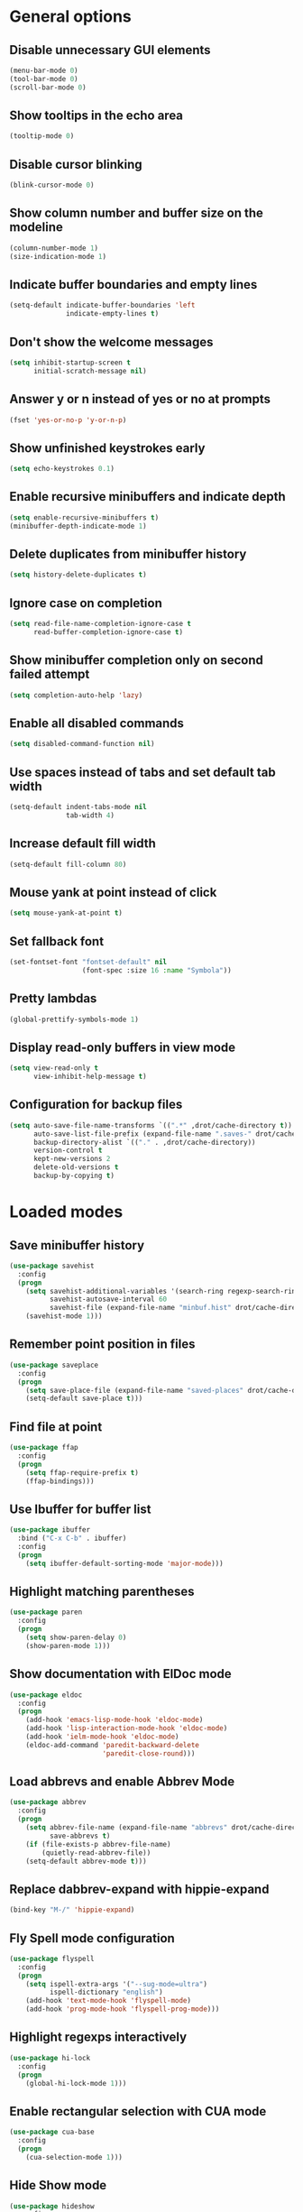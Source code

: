 * General options
** Disable unnecessary GUI elements
#+begin_src emacs-lisp
  (menu-bar-mode 0)
  (tool-bar-mode 0)
  (scroll-bar-mode 0)
#+end_src

** Show tooltips in the echo area
#+begin_src emacs-lisp
  (tooltip-mode 0)
#+end_src

** Disable cursor blinking
#+begin_src emacs-lisp
  (blink-cursor-mode 0)
#+end_src

** Show column number and buffer size on the modeline
#+begin_src emacs-lisp
  (column-number-mode 1)
  (size-indication-mode 1)
#+end_src

** Indicate buffer boundaries and empty lines
#+begin_src emacs-lisp
  (setq-default indicate-buffer-boundaries 'left
                indicate-empty-lines t)
#+end_src

** Don't show the welcome messages
#+begin_src emacs-lisp
  (setq inhibit-startup-screen t
        initial-scratch-message nil)
#+end_src

** Answer y or n instead of yes or no at prompts
#+begin_src emacs-lisp
  (fset 'yes-or-no-p 'y-or-n-p)
#+end_src

** Show unfinished keystrokes early
#+begin_src emacs-lisp
  (setq echo-keystrokes 0.1)
#+end_src

** Enable recursive minibuffers and indicate depth
#+begin_src emacs-lisp
  (setq enable-recursive-minibuffers t)
  (minibuffer-depth-indicate-mode 1)
#+end_src

** Delete duplicates from minibuffer history
#+begin_src emacs-lisp
  (setq history-delete-duplicates t)
#+end_src

** Ignore case on completion
#+begin_src emacs-lisp
  (setq read-file-name-completion-ignore-case t
        read-buffer-completion-ignore-case t)
#+end_src

** Show minibuffer completion only on second failed attempt
#+begin_src emacs-lisp
  (setq completion-auto-help 'lazy)
#+end_src

** Enable all disabled commands
#+begin_src emacs-lisp
  (setq disabled-command-function nil)
#+end_src

** Use spaces instead of tabs and set default tab width
#+begin_src emacs-lisp
  (setq-default indent-tabs-mode nil
                tab-width 4)
#+end_src

** Increase default fill width
#+begin_src emacs-lisp
  (setq-default fill-column 80)
#+end_src

** Mouse yank at point instead of click
#+begin_src emacs-lisp
  (setq mouse-yank-at-point t)
#+end_src

** Set fallback font
#+begin_src emacs-lisp
  (set-fontset-font "fontset-default" nil
                    (font-spec :size 16 :name "Symbola"))
#+end_src

** Pretty lambdas
#+begin_src emacs-lisp
  (global-prettify-symbols-mode 1)
#+end_src

** Display read-only buffers in view mode
#+begin_src emacs-lisp
  (setq view-read-only t
        view-inhibit-help-message t)
#+end_src

** Configuration for backup files
#+begin_src emacs-lisp
  (setq auto-save-file-name-transforms `((".*" ,drot/cache-directory t))
        auto-save-list-file-prefix (expand-file-name ".saves-" drot/cache-directory)
        backup-directory-alist `(("." . ,drot/cache-directory))
        version-control t
        kept-new-versions 2
        delete-old-versions t
        backup-by-copying t)
#+end_src

* Loaded modes
** Save minibuffer history
#+begin_src emacs-lisp
  (use-package savehist
    :config
    (progn
      (setq savehist-additional-variables '(search-ring regexp-search-ring)
            savehist-autosave-interval 60
            savehist-file (expand-file-name "minbuf.hist" drot/cache-directory))
      (savehist-mode 1)))
#+end_src

** Remember point position in files
#+begin_src emacs-lisp
  (use-package saveplace
    :config
    (progn
      (setq save-place-file (expand-file-name "saved-places" drot/cache-directory))
      (setq-default save-place t)))
#+end_src

** Find file at point
#+begin_src emacs-lisp
  (use-package ffap
    :config
    (progn
      (setq ffap-require-prefix t)
      (ffap-bindings)))
#+end_src

** Use Ibuffer for buffer list
#+begin_src emacs-lisp
  (use-package ibuffer
    :bind ("C-x C-b" . ibuffer)
    :config
    (progn
      (setq ibuffer-default-sorting-mode 'major-mode)))
#+end_src

** Highlight matching parentheses
#+begin_src emacs-lisp
  (use-package paren
    :config
    (progn
      (setq show-paren-delay 0)
      (show-paren-mode 1)))
#+end_src

** Show documentation with ElDoc mode
#+begin_src emacs-lisp
  (use-package eldoc
    :config
    (progn
      (add-hook 'emacs-lisp-mode-hook 'eldoc-mode)
      (add-hook 'lisp-interaction-mode-hook 'eldoc-mode)
      (add-hook 'ielm-mode-hook 'eldoc-mode)
      (eldoc-add-command 'paredit-backward-delete
                         'paredit-close-round)))
#+end_src

** Load abbrevs and enable Abbrev Mode
#+begin_src emacs-lisp
  (use-package abbrev
    :config
    (progn
      (setq abbrev-file-name (expand-file-name "abbrevs" drot/cache-directory)
            save-abbrevs t)
      (if (file-exists-p abbrev-file-name)
          (quietly-read-abbrev-file))
      (setq-default abbrev-mode t)))
#+end_src

** Replace dabbrev-expand with hippie-expand
#+begin_src emacs-lisp
  (bind-key "M-/" 'hippie-expand)
#+end_src

** Fly Spell mode configuration
#+begin_src emacs-lisp
  (use-package flyspell
    :config
    (progn
      (setq ispell-extra-args '("--sug-mode=ultra")
            ispell-dictionary "english")
      (add-hook 'text-mode-hook 'flyspell-mode)
      (add-hook 'prog-mode-hook 'flyspell-prog-mode)))
#+end_src

** Highlight regexps interactively
#+begin_src emacs-lisp
  (use-package hi-lock
    :config
    (progn
      (global-hi-lock-mode 1)))
#+end_src

** Enable rectangular selection with CUA mode
#+begin_src emacs-lisp
  (use-package cua-base
    :config
    (progn
      (cua-selection-mode 1)))
#+end_src

** Hide Show mode
#+begin_src emacs-lisp
  (use-package hideshow
    :config
    (progn
      (add-hook 'c-mode-common-hook 'hs-minor-mode)
      (add-hook 'emacs-lisp-mode-hook 'hs-minor-mode)
      (add-hook 'python-mode-hook 'hs-minor-mode)))
#+end_src

* Deferred modes
** Regexp builder
#+begin_src emacs-lisp
  (use-package re-builder
    :defer t
    :config
    (progn
      (setq reb-re-syntax 'string)))
#+end_src

** Bookmarks save directory
#+begin_src emacs-lisp
  (use-package bookmark
    :defer t
    :config
    (progn
      (setq bookmark-default-file (expand-file-name "bookmarks" drot/cache-directory)
            bookmark-save-flag 1)))
#+end_src

** Eshell save directory
#+begin_src emacs-lisp
  (use-package eshell
    :defer t
    :config
    (progn
      (setq eshell-directory-name (expand-file-name "eshell" drot/cache-directory))))
#+end_src

** Shell mode configuration
#+begin_src emacs-lisp
  (use-package shell
    :defer t
    :config
    (progn
      (add-hook 'shell-mode-hook 'ansi-color-for-comint-mode-on)
      (add-hook 'shell-mode-hook 'compilation-shell-minor-mode)))
#+end_src

** Disable YASnippet in term mode
#+begin_src emacs-lisp
  (use-package term
    :defer t
    :config
    (progn
      (add-hook 'term-mode-hook (lambda ()
                                  (yas-minor-mode 0)))))
#+end_src

** Use Unified diff format
#+begin_src emacs-lisp
  (use-package diff
    :defer t
    :config
    (progn
      (setq diff-switches "-u")))
#+end_src

** Ediff window split
#+begin_src emacs-lisp
  (use-package ediff
    :defer t
    :config
    (progn
      (setq ediff-split-window-function 'split-window-horizontally
            ediff-window-setup-function 'ediff-setup-windows-plain)))
#+end_src

** Compilation configuration
#+begin_src emacs-lisp
  (use-package compile
    :defer t
    :config
    (progn
      (setq compilation-scroll-output 'first-error
            compilation-ask-about-save nil)))
#+end_src

** CC mode configuration
#+begin_src emacs-lisp
  (use-package cc-mode
    :defer t
    :config
    (progn
      (defun drot/c-mode-hook ()
        "C mode setup"
        (unless (or (file-exists-p "makefile")
                    (file-exists-p "Makefile"))
          (set (make-local-variable 'compile-command)
               (concat "gcc " (buffer-file-name) " -o "))))

      (defun drot/c++-mode-hook ()
        "C++ mode setup"
        (unless (or (file-exists-p "makefile")
                    (file-exists-p "Makefile"))
          (set (make-local-variable 'compile-command)
               (concat "g++ " (buffer-file-name) " -o "))))

      (add-hook 'c-mode-hook 'drot/c-mode-hook)
      (add-hook 'c++-mode-hook 'drot/c++-mode-hook)
      (add-hook 'c-mode-common-hook 'auto-fill-mode)

      (setq c-basic-offset 4
            c-default-style '((java-mode . "java")
                              (awk-mode . "awk")
                              (other . "stroustrup")))))
#+end_src

** TRAMP configuration
#+begin_src emacs-lisp
  (use-package tramp
    :defer t
    :config
    (progn
      (setq tramp-default-method "ssh"
            tramp-backup-directory-alist backup-directory-alist
            tramp-auto-save-directory drot/cache-directory)))
#+end_src

** Prevent GnuTLS warnings
#+begin_src emacs-lisp
  (use-package gnutls
    :defer t
    :config
    (progn
      (setq gnutls-min-prime-bits 1024)))
#+end_src

** Calendar configuration
#+begin_src emacs-lisp
  (use-package calendar
    :defer t
    :config
    (progn
      (setq calendar-mark-holidays-flag t
            holiday-general-holidays nil
            holiday-bahai-holidays nil
            holiday-oriental-holidays nil
            holiday-solar-holidays nil
            holiday-islamic-holidays nil
            holiday-hebrew-holidays nil
            calendar-date-style 'european
            calendar-latitude 43.20
            calendar-longitude 17.48
            calendar-location-name "Mostar, Bosnia and Herzegovina")))
#+end_src

** Doc View mode configuration
#+begin_src emacs-lisp
  (use-package doc-view
    :defer t
    :config
    (progn
      (setq doc-view-resolution 300
            doc-view-continuous t)))
#+end_src

** Open URLs in Conkeror
#+begin_src emacs-lisp
  (use-package browse-url
    :defer t
    :config
    (progn
      (setq browse-url-browser-function 'browse-url-generic
            browse-url-generic-program "conkeror")))
#+end_src

* Packages
** Color theme
#+begin_src emacs-lisp
  (use-package zenburn-theme
    :ensure t)
#+end_src

** IDO
#+begin_src emacs-lisp
  (use-package ido
    :init
    (progn
      (setq ido-save-directory-list-file (expand-file-name "ido.hist" drot/cache-directory)
            ido-create-new-buffer 'always
            ido-use-filename-at-point 'guess
            ido-max-prospects 10)
      (ido-mode 1)
      (ido-everywhere 1)))
#+end_src

** Flx IDO
#+begin_src emacs-lisp
  (use-package flx-ido
    :ensure t
    :init
    (progn
      (flx-ido-mode 1)
      (setq ido-enable-flex-matching t
            ido-use-faces nil)))
#+end_src

** IDO Vertical
#+begin_src emacs-lisp
  (use-package ido-vertical-mode
    :ensure t
    :init
    (progn
      (ido-vertical-mode 1)))
#+end_src

** IDO Ubiquitous
#+begin_src emacs-lisp
  (defvar predicate nil)
  (defvar inherit-input-method nil)
  (defvar ido-cur-item nil)
  (defvar ido-default-item nil)
  (defvar ido-cur-list nil)

  (use-package ido-ubiquitous
    :ensure t
    :init
    (progn
      (ido-ubiquitous-mode 1)
      (defmacro ido-ubiquitous-use-new-completing-read (cmd package)
        `(eval-after-load ,package
           '(defadvice ,cmd (around ido-ubiquitous-new activate)
              (let ((ido-ubiquitous-enable-compatibility nil))
                ad-do-it)))))
    :config
    (progn
      (ido-ubiquitous-use-new-completing-read yas-expand 'yasnippet)
      (ido-ubiquitous-use-new-completing-read yas-visit-snippet-file 'yasnippet)))
#+end_src

** Smex
#+begin_src emacs-lisp
  (use-package smex
    :ensure t
    :init
    (progn
      (setq smex-save-file (expand-file-name "smex-items" drot/cache-directory))
      (smex-initialize))
    :bind (("M-x" . smex)
           ("M-X" . smex-major-mode-commands)
           ("C-c C-c M-x" . execute-extended-command)))
#+end_src

** Anzu
#+begin_src emacs-lisp
  (use-package anzu
    :ensure t
    :init
    (progn
      (global-anzu-mode 1))
    :bind (("M-%" . anzu-query-replace)
           ("C-M-%" . anzu-query-replace-regexp)))
#+end_src

** Browse kill ring
#+begin_src emacs-lisp
  (use-package browse-kill-ring
    :ensure t
    :init
    (progn
      (browse-kill-ring-default-keybindings)))
#+end_src

** Lua mode
#+begin_src emacs-lisp
  (use-package lua-mode
    :ensure t
    :defer t)
#+end_src

** Magit
#+begin_src emacs-lisp
  (use-package magit
    :ensure t
    :defer t
    :config
    (progn
      (setq magit-completing-read-function 'magit-ido-completing-read)))
#+end_src

** Org-mode
#+begin_src emacs-lisp
  (use-package org
    :bind (("C-c a" . org-agenda)
           ("C-c l" . org-store-link))
    :config
    (progn
      (org-babel-do-load-languages
       'org-babel-load-languages
       '((C . t)
         (emacs-lisp . t)
         (sh . t)))
      (setq org-log-done 'time
            org-src-fontify-natively t
            org-src-tab-acts-natively t
            org-completion-use-ido t
            org-outline-path-complete-in-steps nil)))
#+end_src

** ERC configuration
#+begin_src emacs-lisp
  (use-package erc
    :ensure erc-hl-nicks
    :defer t
    :init
    (progn
      (defun irc ()
    "Connect to IRC."
    (interactive)
    (erc-tls :server "adams.freenode.net" :port 6697
             :nick "drot")
    (erc-tls :server "pine.forestnet.org" :port 6697
             :nick "drot")))
    :config
    (progn
      (add-to-list 'erc-modules 'notifications)
      (add-to-list 'erc-modules 'smiley)

      (setq erc-prompt-for-password nil
            erc-autojoin-channels-alist '(("freenode" "#archlinux" "#emacs")
                                          ("forestnet" "#reloaded" "#fo2"))
            erc-server-reconnect-timeout 10
            erc-lurker-hide-list '("JOIN" "PART" "QUIT" "AWAY")
            erc-truncate-buffer-on-save t
            erc-fill-function 'erc-fill-static
            erc-fill-column 125
            erc-fill-static-center 15
            erc-track-exclude-server-buffer t
            erc-track-showcount t
            erc-track-switch-direction 'importance
            erc-track-visibility 'selected-visible
            erc-insert-timestamp-function 'erc-insert-timestamp-left
            erc-timestamp-only-if-changed-flag nil
            erc-timestamp-format "[%H:%M] "
            erc-header-line-format "%t: %o"
            erc-interpret-mirc-color t
            erc-button-buttonize-nicks nil
            erc-format-nick-function 'erc-format-@nick
            erc-nick-uniquifier "_"
            erc-show-my-nick nil
            erc-prompt (lambda ()
                         (concat (buffer-name) ">")))

      (defun drot/erc-mode-hook ()
        "Keep prompt at bottom, disable Company and YASnippet."
        (set (make-local-variable 'scroll-conservatively) 100)
        (company-mode 0)
        (yas-minor-mode 0))

      (add-hook 'erc-mode-hook 'drot/erc-mode-hook)
      (add-hook 'erc-insert-post-hook 'erc-truncate-buffer)
      (erc-spelling-mode 1)))
#+end_src

** ParEdit
#+begin_src emacs-lisp
  (use-package paredit
    :ensure t
    :diminish "PE"
    :config
    (progn
      (add-hook 'emacs-lisp-mode-hook 'paredit-mode)
      (add-hook 'ielm-mode-hook 'paredit-mode)
      (add-hook 'lisp-mode-hook 'paredit-mode)
      (add-hook 'lisp-interaction-mode-hook 'paredit-mode)
      (add-hook 'scheme-mode-hook 'paredit-mode)

      (defvar drot/paredit-minibuffer-commands '(eval-expression
                                                 pp-eval-expression
                                                 eval-expression-with-eldoc
                                                 ibuffer-do-eval
                                                 ibuffer-do-view-and-eval)
        "Interactive commands for which ParEdit should be enabled in the minibuffer.")

      (defun drot/paredit-minibuffer ()
        "Enable ParEdit during lisp-related minibuffer commands."
        (if (memq this-command drot/paredit-minibuffer-commands)
            (paredit-mode 1)))

      (add-hook 'minibuffer-setup-hook 'drot/paredit-minibuffer)

      (defun drot/paredit-slime-fix ()
        "Fix ParEdit conflict with SLIME."
        (define-key slime-repl-mode-map
          (read-kbd-macro paredit-backward-delete-key) nil))

      (add-hook 'slime-repl-mode-hook 'paredit-mode)
      (add-hook 'slime-repl-mode-hook 'drot/paredit-slime-fix)))
#+end_src

** PKGBUILD mode
#+begin_src emacs-lisp
  (use-package pkgbuild-mode
    :ensure t
    :defer t)
#+end_src

** Rainbow Delimiters
#+begin_src emacs-lisp
  (use-package rainbow-delimiters
    :ensure t
    :config
    (progn
      (add-hook 'prog-mode-hook 'rainbow-delimiters-mode)))
#+end_src

** YASnippet
#+begin_src emacs-lisp
  (use-package yasnippet
    :ensure t
    :init
    (progn
      (make-directory "~/.emacs.d/snippets" t))
    :config
    (progn
      (setq yas-verbosity 1)
      (yas-global-mode 1)))
#+end_src

** Company mode
#+begin_src emacs-lisp
  (use-package company
    :ensure t
    :init
    (progn
      (add-hook 'after-init-hook 'global-company-mode))
    :diminish "co"
    :bind ("C-c y" . company-yasnippet)
    :config
    (progn
      (setq company-echo-delay 0
            company-show-numbers t
            company-backends '(company-nxml
                               company-css
                               company-capf (company-dabbrev-code company-keywords)
                               company-files
                               company-dabbrev))))
#+end_src

** Undo Tree
#+begin_src emacs-lisp
  (use-package undo-tree
    :ensure t
    :diminish "UT"
    :config
    (progn
      (setq undo-tree-history-directory-alist backup-directory-alist
            undo-tree-auto-save-history t)
      (global-undo-tree-mode 1)))
#+end_src

* Customize
** Load changes from the customize interface
#+begin_src emacs-lisp
  (setq custom-file drot/custom-file)
  (when (file-exists-p drot/custom-file)
    (load drot/custom-file))
#+end_src
